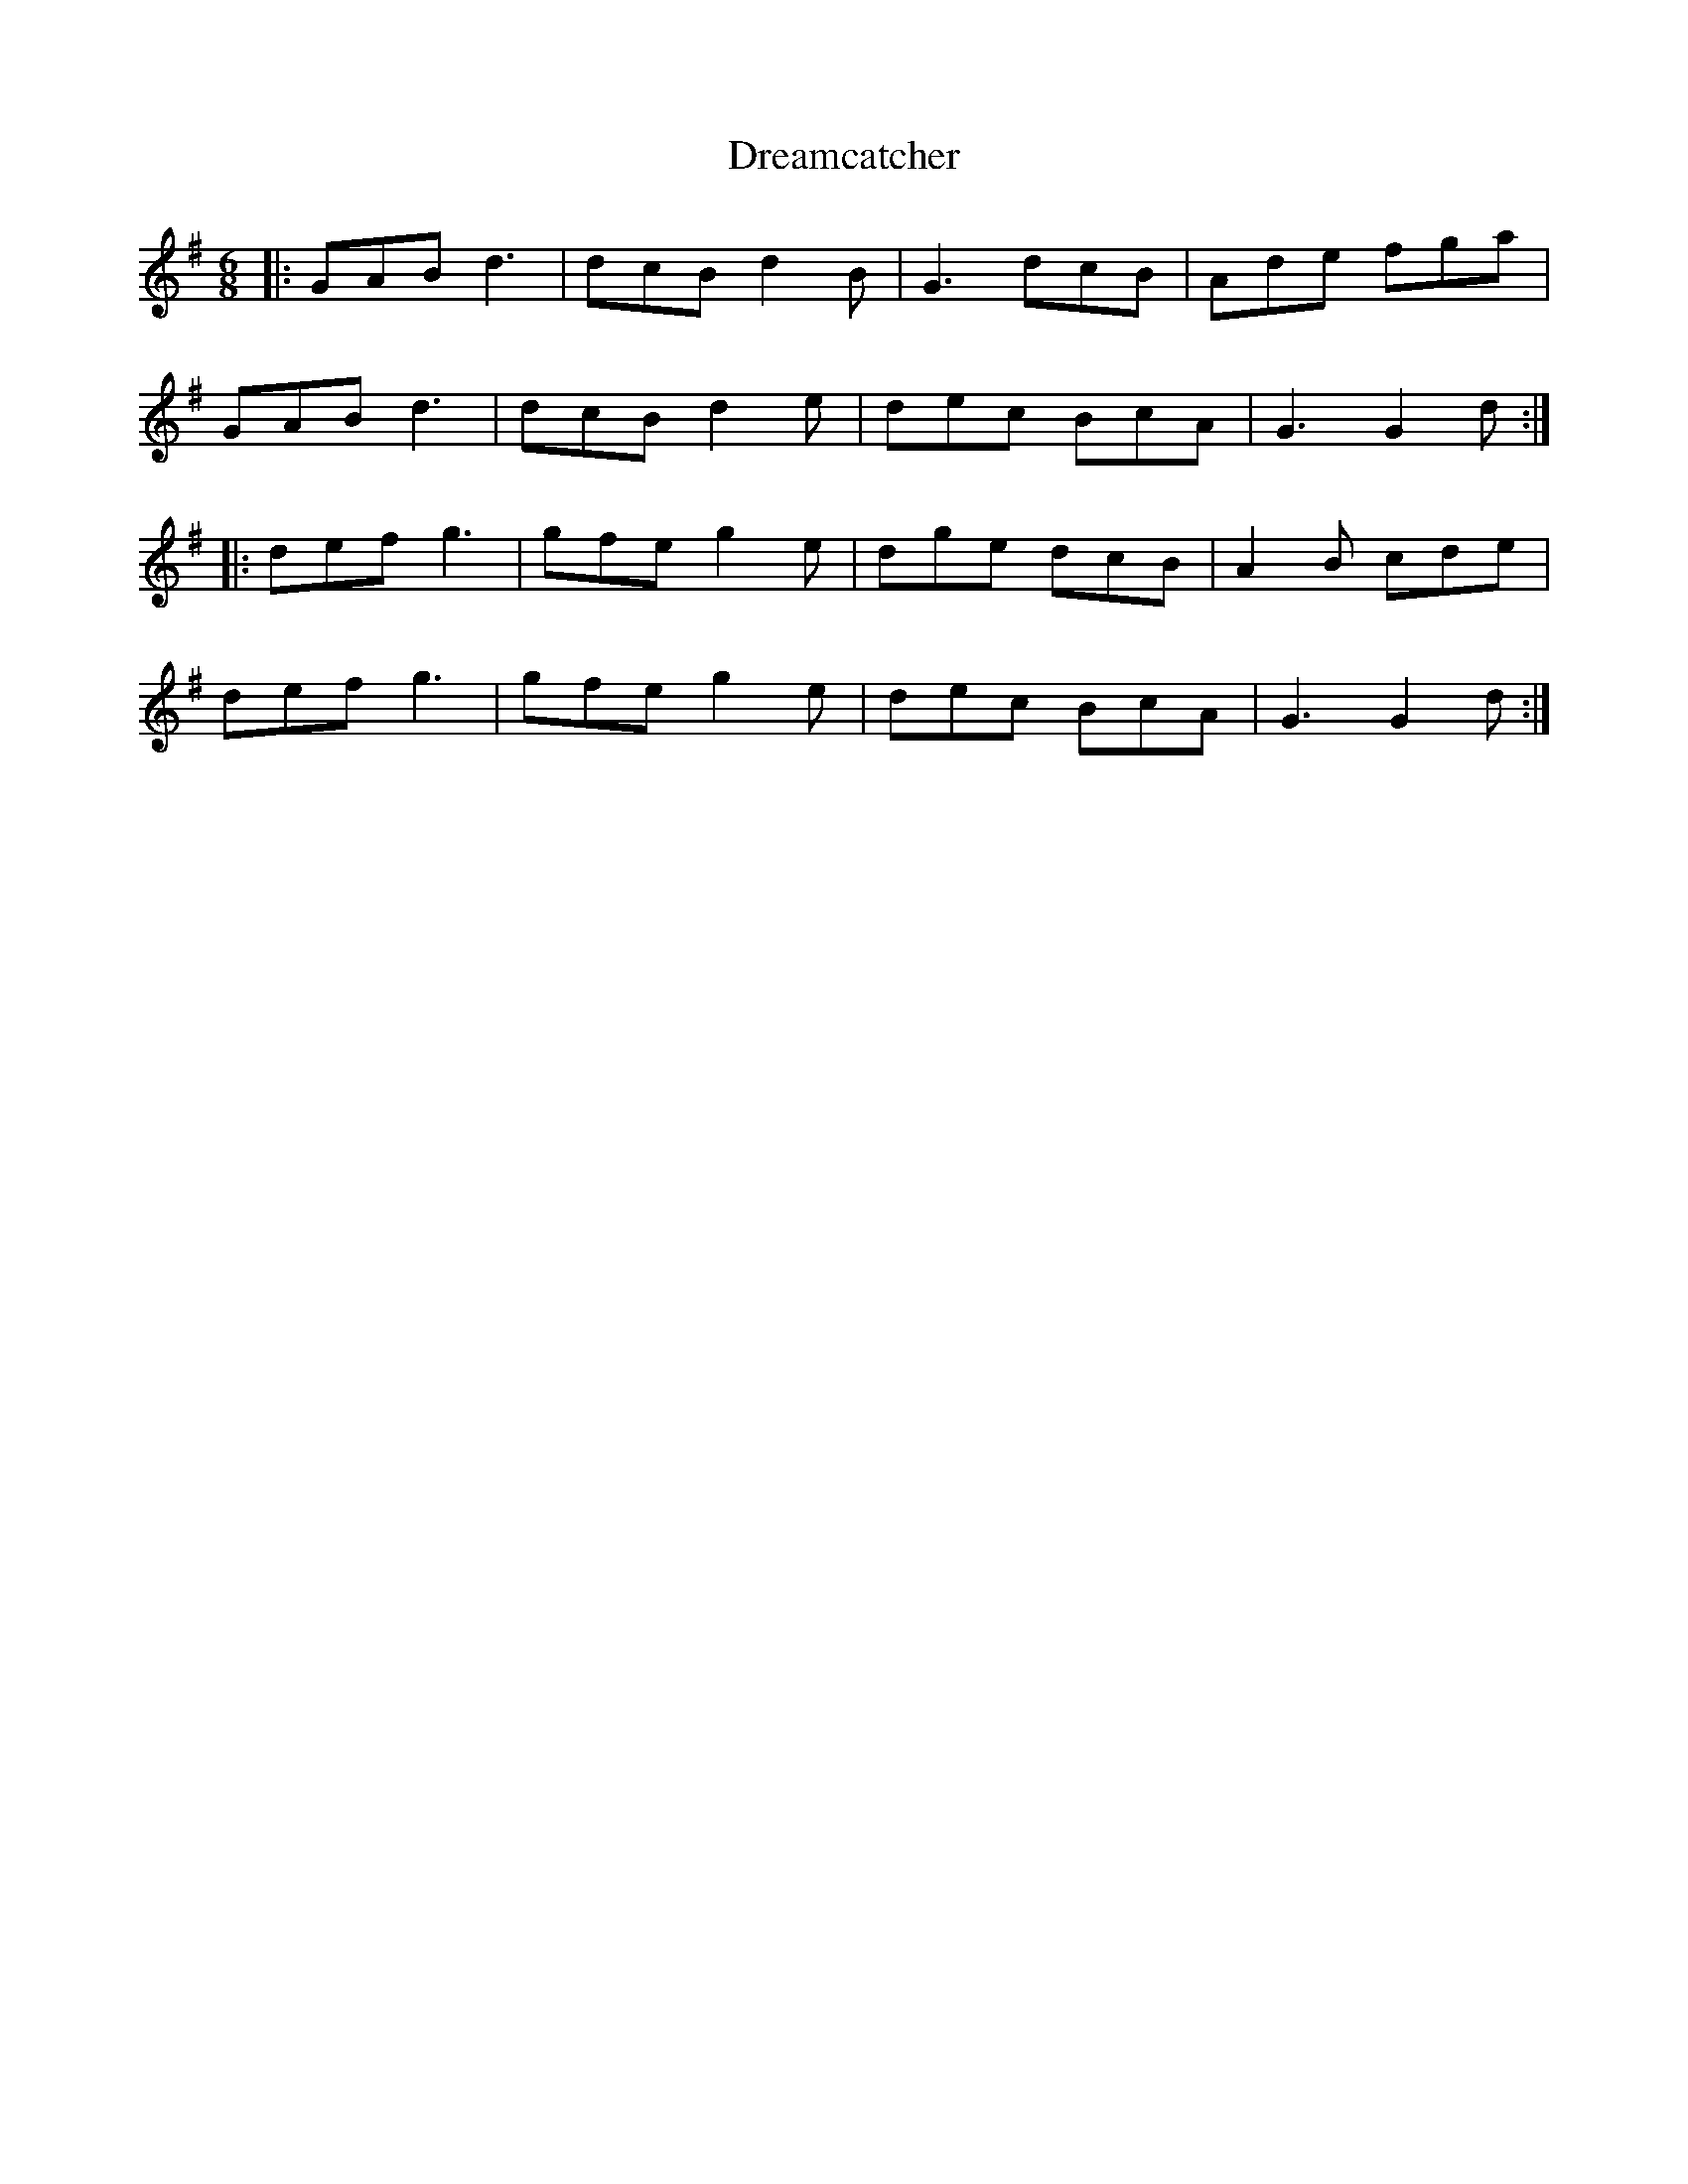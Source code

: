 X: 10832
T: Dreamcatcher
R: jig
M: 6/8
K: Gmajor
|:GAB d3|dcB d2B|G3 dcB|Ade fga|
GAB d3|dcB d2e|dec BcA|G3 G2d:|
|:def g3|gfe g2e|dge dcB|A2B cde|
def g3|gfe g2e|dec BcA|G3 G2d:|

